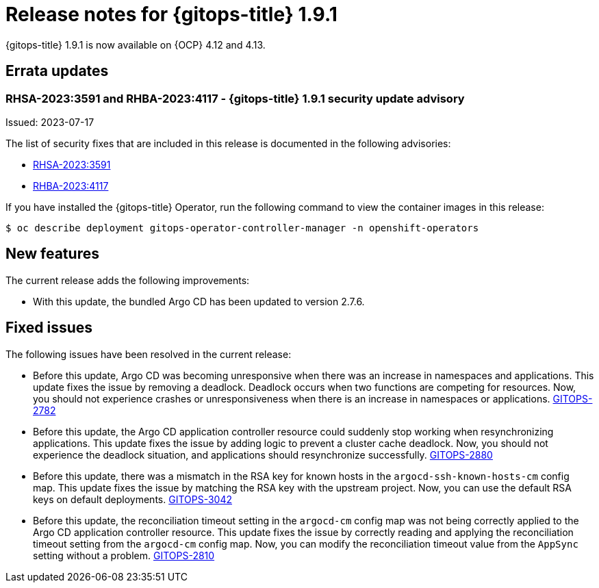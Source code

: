 // Module included in the following assembly:
//
// * release_notes/gitops-release-notes.adoc

:_content-type: REFERENCE
[id="gitops-release-notes-1-9-1_{context}"]
= Release notes for {gitops-title} 1.9.1

{gitops-title} 1.9.1 is now available on {OCP} 4.12 and 4.13.

[id="errata-updates-1-9-1_{context}"]
== Errata updates

=== RHSA-2023:3591 and RHBA-2023:4117 - {gitops-title} 1.9.1 security update advisory 

Issued: 2023-07-17

The list of security fixes that are included in this release is documented in the following advisories:

* link:https://access.redhat.com/errata/RHSA-2023:3591[RHSA-2023:3591]
* link:https://access.redhat.com/errata/RHBA-2023:4117[RHBA-2023:4117]

If you have installed the {gitops-title} Operator, run the following command to view the container images in this release:

[source,terminal]
----
$ oc describe deployment gitops-operator-controller-manager -n openshift-operators
----

[id="new-features-1-9-1_{context}"]
== New features

The current release adds the following improvements:

* With this update, the bundled Argo CD has been updated to version 2.7.6.

[id="fixed-issues-1-9-1_{context}"]
== Fixed issues

The following issues have been resolved in the current release:

* Before this update, Argo CD was becoming unresponsive when there was an increase in namespaces and applications. This update fixes the issue by removing a deadlock. Deadlock occurs when two functions are competing for resources. Now, you should not experience crashes or unresponsiveness when there is an increase in namespaces or applications. link:https://issues.redhat.com/browse/GITOPS-2782[GITOPS-2782]

* Before this update, the Argo CD application controller resource could suddenly stop working when resynchronizing applications. This update fixes the issue by adding logic to prevent a cluster cache deadlock. Now, you should not experience the deadlock situation, and applications should resynchronize successfully. link:https://issues.redhat.com/browse/GITOPS-2880[GITOPS-2880]

* Before this update, there was a mismatch in the RSA key for known hosts in the `argocd-ssh-known-hosts-cm` config map. This update fixes the issue by matching the RSA key with the upstream project. Now, you can use the default RSA keys on default deployments. link:https://issues.redhat.com/browse/GITOPS-3042[GITOPS-3042]

* Before this update, the reconciliation timeout setting in the `argocd-cm` config map was not being correctly applied to the Argo CD application controller resource. This update fixes the issue by correctly reading and applying the reconciliation timeout setting from the `argocd-cm` config map. Now, you can modify the reconciliation timeout value from the `AppSync` setting without a problem. link:https://issues.redhat.com/browse/GITOPS-2810[GITOPS-2810]